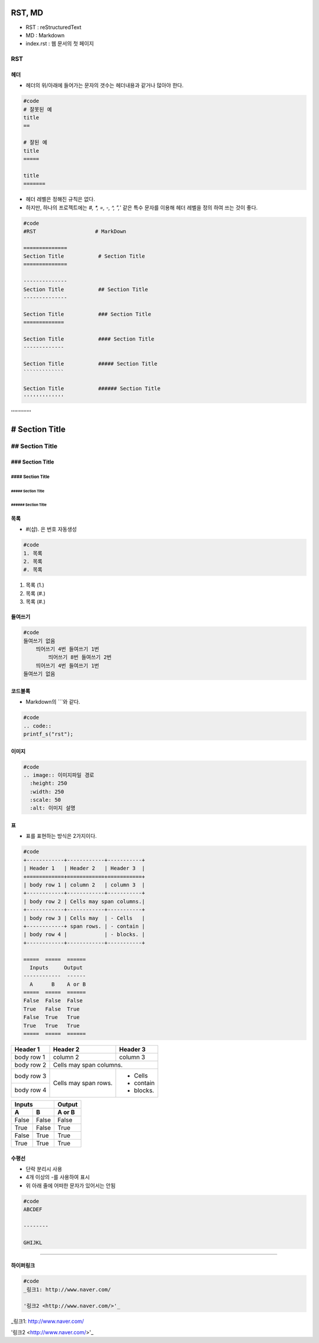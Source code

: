 =======
RST, MD
=======

- RST : reStructuredText
- MD :  Markdown
- index.rst : 웹 문서의 첫 페이지

---
RST
---


헤더
====

- 헤더의 위/아래에 들어가는 문자의 갯수는 헤더내용과 같거나 많아야 한다.


.. code::

  #code
  # 잘못된 예
  title
  ==

  # 잘된 예
  title
  =====

  title
  =======


- 헤더 레벨은 정해진 규칙은 없다.
- 하지만, 하나의 프로젝트에는 `#, *, =, -, ^, ",`' 같은 특수 문자를 이용해 헤더 레벨을 정의 하여 쓰는 것이 좋다.

.. code::

  #code
  #RST                   # MarkDown

  ==============
  Section Title           # Section Title
  ==============

  --------------
  Section Title           ## Section Title
  --------------

  Section Title           ### Section Title
  =============

  Section Title           #### Section Title
  -------------

  Section Title           ##### Section Title
  `````````````

  Section Title           ###### Section Title
  '''''''''''''

======================
# Section Title  
======================

-----------------------
## Section Title
-----------------------

### Section Title
=======================

#### Section Title
-----------------------

##### Section Title
````````````````````````

###### Section Title
'''''''''''''''''''''''





목록
====

- #(샵). 은 번호 자동생성

.. code::

  #code
  1. 목록
  2. 목록
  #. 목록

1. 목록 (1.)
#. 목록 (#.)
#. 목록 (#.)

들여쓰기
===========

.. code::

  #code
  들여쓰기 없음
      띄어쓰기 4번 들여쓰기 1번
          띄어쓰기 8번 들여쓰기 2번
      띄어쓰기 4번 들여쓰기 1번
  들여쓰기 없음


코드블록
===========

- Markdown의 \```\와 같다.

.. code::

  #code
  .. code::
  printf_s("rst");


이미지
========

.. code::

  #code
  .. image:: 이미지파일 경로
    :height: 250
    :width: 250
    :scale: 50
    :alt: 이미지 설명

.. image:: img/01.png
  :height: 300
  :width: 500
  :scale: 50
  :alt: 관짝


표
===

- 표를 표현하는 방식은 2가지이다.

.. code::

  #code
  +------------+------------+-----------+ 
  | Header 1   | Header 2   | Header 3  | 
  +============+============+===========+ 
  | body row 1 | column 2   | column 3  | 
  +------------+------------+-----------+ 
  | body row 2 | Cells may span columns.| 
  +------------+------------+-----------+ 
  | body row 3 | Cells may  | - Cells   | 
  +------------+ span rows. | - contain | 
  | body row 4 |            | - blocks. | 
  +------------+------------+-----------+

  =====  =====  ====== 
    Inputs     Output 
  ------------  ------ 
    A      B    A or B 
  =====  =====  ====== 
  False  False  False 
  True   False  True 
  False  True   True 
  True   True   True 
  =====  =====  ======

+------------+------------+-----------+ 
| Header 1   | Header 2   | Header 3  | 
+============+============+===========+ 
| body row 1 | column 2   | column 3  | 
+------------+------------+-----------+ 
| body row 2 | Cells may span columns.| 
+------------+------------+-----------+ 
| body row 3 | Cells may  | - Cells   | 
+------------+ span rows. | - contain | 
| body row 4 |            | - blocks. | 
+------------+------------+-----------+

=====  =====  ====== 
   Inputs     Output
------------  ------ 
  A      B    A or B
=====  =====  ====== 
False  False  False 
True   False  True 
False  True   True 
True   True   True 
=====  =====  ======


수평선
==========

- 단락 분리시 사용
- 4개 이상의 -를 사용하여 표시
- 위 아래 줄에 어떠한 문자가 있어서는 안됨

.. code::

  #code
  ABCDEF

  --------

  GHIJKL

-----------

하이퍼링크
===============

.. code::

  #code
  _링크1: http://www.naver.com/

  '링크2 <http://www.naver.com/>'_

_링크1: http://www.naver.com/

'링크2 <http://www.naver.com/>'_
